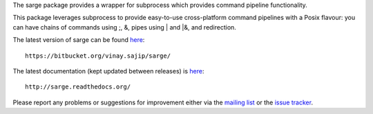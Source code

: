 The sarge package provides a wrapper for subprocess which provides command
pipeline functionality.

This package leverages subprocess to provide easy-to-use cross-platform command
pipelines with a Posix flavour: you can have chains of commands using ;, &,
pipes using | and |&, and redirection.

The latest version of sarge can be found `here <https://bitbucket.org/vinay.sajip/sarge/>`_::

    https://bitbucket.org/vinay.sajip/sarge/

The latest documentation (kept updated between releases) is `here <http://sarge.readthedocs.org/>`_::

    http://sarge.readthedocs.org/

Please report any problems or suggestions for improvement either via the
`mailing list <http://groups.google.com/group/python-sarge/>`_ or the `issue
tracker <https://bitbucket.org/vinay.sajip/sarge/issues/new>`_.



